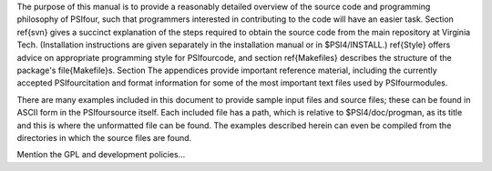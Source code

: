 The purpose of this manual is to provide a reasonably detailed
overview of the source code and programming philosophy of \PSIfour,
such that programmers interested in contributing to the code will have
an easier task.  Section \ref{svn} gives a succinct explanation of the
steps required to obtain the source code from the main repository at
Virginia Tech.  (Installation instructions are given separately in the
installation manual or in \$PSI4/INSTALL.) \ref{Style} offers advice on
appropriate programming style for \PSIfour\ code, and section \ref{Makefiles}
describes the structure of the package's \file{Makefile}s.  Section
The appendices provide important reference material,
including the currently accepted \PSIfour\ citation and format
information for some of the most important text files used by
\PSIfour\ modules.

There are many examples included in this document to provide sample input files
and source files; these can be found in ASCII form in the \PSIfour\ source
itself.  Each included file has a path, which is relative to
\$PSI4/doc/progman, as its title and this is where the unformatted file can be
found.  The examples described herein can even be compiled from the directories
in which the source files are found.

Mention the GPL and development policies...

